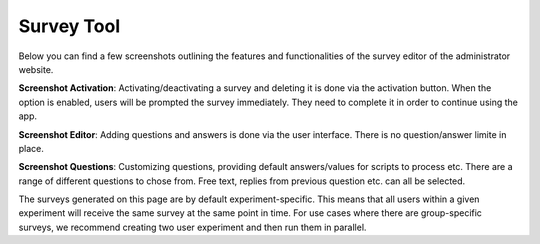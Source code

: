 Survey Tool
===========

Below you can find a few screenshots outlining the features and functionalities of the survey editor of the administrator website.



**Screenshot Activation**: Activating/deactivating a survey and deleting it is done via the activation button.
When the option is enabled, users will be prompted the survey immediately.
They need to complete it in order to continue using the app.

.. image:: img/survey_screenshots/survey_1.jpg
   :width: 700
   :alt: Survey activation


**Screenshot Editor**: Adding questions and answers is done via the user interface.
There is no question/answer limite in place.


.. image:: img/survey_screenshots/survey_1.jpg
   :width: 700
   :alt: Survey editor

**Screenshot Questions**: Customizing questions, providing default answers/values for scripts to process etc.
There are a range of different questions to chose from.
Free text, replies from previous question etc. can all be selected.

.. image:: img/survey_screenshots/survey_1.jpg
   :width: 700
   :alt: Survey Questions

The surveys generated on this page are by default experiment-specific.
This means that all users within a given experiment will receive the same survey at the same point in time.
For use cases where there are group-specific surveys, we recommend creating two user experiment and then run them in parallel.
